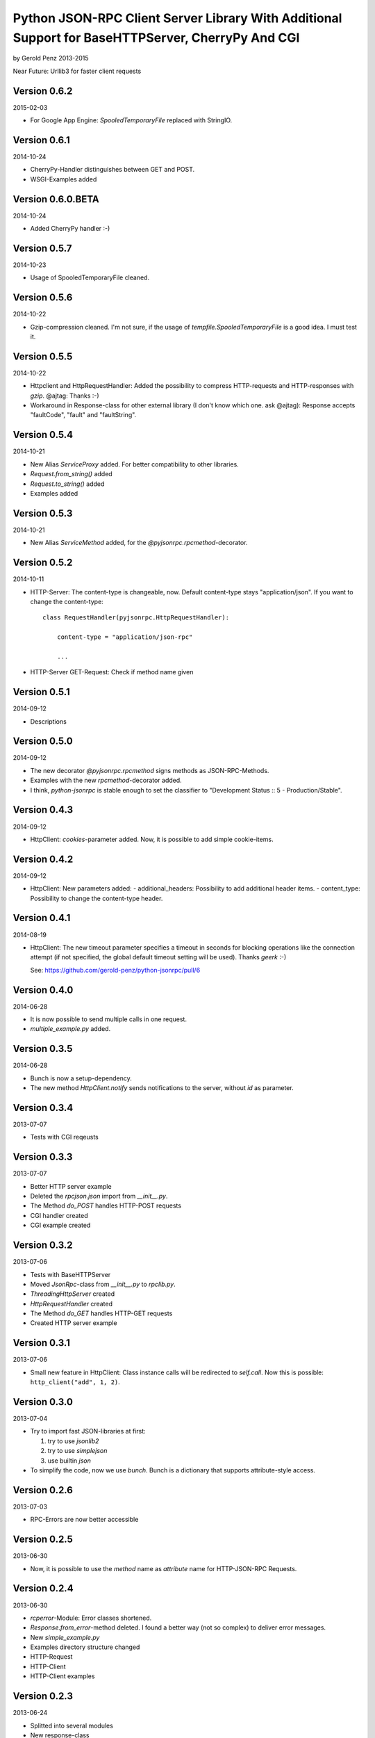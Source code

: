 ##################################################################################################
Python JSON-RPC Client Server Library With Additional Support for BaseHTTPServer, CherryPy And CGI
##################################################################################################

by Gerold Penz 2013-2015


Near Future: Urllib3 for faster client requests



=============
Version 0.6.2
=============

2015-02-03

- For Google App Engine: *SpooledTemporaryFile* replaced with StringIO.


=============
Version 0.6.1
=============

2014-10-24

- CherryPy-Handler distinguishes between GET and POST.

- WSGI-Examples added


==================
Version 0.6.0.BETA
==================

2014-10-24

- Added CherryPy handler :-)


=============
Version 0.5.7
=============

2014-10-23

- Usage of SpooledTemporaryFile cleaned.


=============
Version 0.5.6
=============

2014-10-22

- Gzip-compression cleaned. I'm not sure, if the usage of
  *tempfile.SpooledTemporaryFile* is a good idea. I must test it.


=============
Version 0.5.5
=============

2014-10-22

- Httpclient and HttpRequestHandler: Added the possibility to compress
  HTTP-requests and HTTP-responses with *gzip*. @ajtag: Thanks :-)

- Workaround in Response-class for other external library (I don't know which one.
  ask @ajtag): Response accepts "faultCode", "fault" and "faultString".


=============
Version 0.5.4
=============

2014-10-21

- New Alias `ServiceProxy` added. For better compatibility to other libraries.

- *Request.from_string()* added

- *Request.to_string()* added

- Examples added


=============
Version 0.5.3
=============

2014-10-21

- New Alias `ServiceMethod` added, for the *@pyjsonrpc.rpcmethod*-decorator.


=============
Version 0.5.2
=============

2014-10-11

- HTTP-Server: The content-type is changeable, now. Default content-type stays
  "application/json". If you want to change the content-type::

    class RequestHandler(pyjsonrpc.HttpRequestHandler):

        content-type = "application/json-rpc"

        ...

- HTTP-Server GET-Request: Check if method name given


=============
Version 0.5.1
=============

2014-09-12

- Descriptions


=============
Version 0.5.0
=============

2014-09-12

- The new decorator *@pyjsonrpc.rpcmethod* signs methods as JSON-RPC-Methods.

- Examples with the new *rpcmethod*-decorator added.

- I think, *python-jsonrpc* is stable enough to set the classifier to
  "Development Status :: 5 - Production/Stable".


=============
Version 0.4.3
=============

2014-09-12

- HttpClient: *cookies*-parameter added. Now, it is possible to add
  simple cookie-items.


=============
Version 0.4.2
=============

2014-09-12

- HttpClient: New parameters added:
  - additional_headers: Possibility to add additional header items.
  - content_type: Possibility to change the content-type header.


=============
Version 0.4.1
=============

2014-08-19

- HttpClient: The new timeout parameter specifies a timeout in seconds for
  blocking operations like the connection attempt (if not specified,
  the global default timeout setting will be used). Thanks *geerk* :-)

  See: https://github.com/gerold-penz/python-jsonrpc/pull/6


=============
Version 0.4.0
=============

2014-06-28

- It is now possible to send multiple calls in one request.

- *multiple_example.py* added.


=============
Version 0.3.5
=============

2014-06-28

- Bunch is now a setup-dependency.

- The new method *HttpClient.notify* sends notifications to the server,
  without `id` as parameter.


=============
Version 0.3.4
=============

2013-07-07

- Tests with CGI reqeusts


=============
Version 0.3.3
=============

2013-07-07

- Better HTTP server example

- Deleted the *rpcjson.json* import from *__init__.py*.

- The Method *do_POST* handles HTTP-POST requests

- CGI handler created

- CGI example created


=============
Version 0.3.2
=============

2013-07-06

- Tests with BaseHTTPServer

- Moved *JsonRpc*-class from *__init__.py* to *rpclib.py*.

- *ThreadingHttpServer* created

- *HttpRequestHandler* created

- The Method *do_GET* handles HTTP-GET requests

- Created HTTP server example


=============
Version 0.3.1
=============

2013-07-06

- Small new feature in HttpClient: Class instance calls will be redirected to
  *self.call*. Now this is possible: ``http_client("add", 1, 2)``.


=============
Version 0.3.0
=============

2013-07-04

- Try to import fast JSON-libraries at first:

  1. try to use *jsonlib2*
  2. try to use *simplejson*
  3. use builtin *json*

- To simplify the code, now we use *bunch*. Bunch is a dictionary
  that supports attribute-style access.


=============
Version 0.2.6
=============

2013-07-03

- RPC-Errors are now better accessible


=============
Version 0.2.5
=============

2013-06-30

- Now, it is possible to use the *method* name as *attribute* name for
  HTTP-JSON-RPC Requests.


=============
Version 0.2.4
=============

2013-06-30

- *rcperror*-Module: Error classes shortened.

- *Response.from_error*-method deleted. I found a better way (not so complex)
  to deliver error messages.

- New *simple_example.py*

- Examples directory structure changed

- HTTP-Request

- HTTP-Client

- HTTP-Client examples


=============
Version 0.2.3
=============

2013-06-24

- Splitted into several modules

- New response-class


=============
Version 0.2.2
=============

2013-06-23

- Return of the Response-Object improved


=============
Version 0.2.1
=============

2013-06-23

- Added a *system.describe*-method (not finished yet)

- Added examples

- Added *parse_json_response*-function


=============
Version 0.2.0
=============

2013-06-23

- Responses module deleted

- *call*-method finished

- Simple example


=============
Version 0.1.1
=============

2013-06-23

- Responses splitted into successful response and errors

- call-function


=============
Version 0.1.0
=============

2013-06-23

- Error module created

- Responses module created

- Base structure


=============
Version 0.0.1
=============

2013-06-23

- Initialy imported

